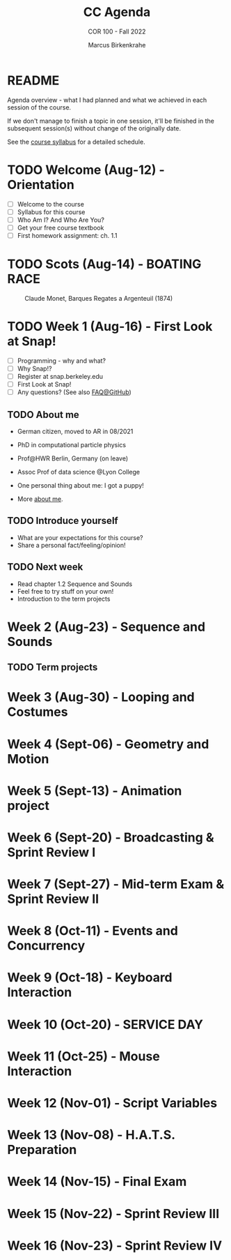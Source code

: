 #+TITLE:CC Agenda
#+AUTHOR:Marcus Birkenkrahe
#+SUBTITLE: COR 100 - Fall 2022
#+OPTIONS: toc:1
#+STARTUP: overview hideblocks indent
* README

Agenda overview - what I had planned and what we achieved in each
session of the course.

If we don't manage to finish a topic in one session, it'll be
finished in the subsequent session(s) without change of the
originally date.

See the [[file:syllabus.org][course syllabus]] for a detailed schedule.

* TODO Welcome (Aug-12)  - Orientation

- [ ] Welcome to the course
- [ ] Syllabus for this course
- [ ] Who Am I? And Who Are You?
- [ ] Get your free course textbook
- [ ] First homework assignment: ch. 1.1

* TODO Scots  (Aug-14)   - BOATING RACE
#+attr_html::width 300px
#+caption: Claude Monet, Barques Regates a Argenteuil (1874)
[[./img/sailboats.png]]
* TODO Week 1  (Aug-16)  - First Look at Snap!

- [ ] Programming - why and what?
- [ ] Why Snap!?
- [ ] Register at snap.berkeley.edu
- [ ] First Look at Snap!
- [ ] Any questions? (See also [[https://github.com/birkenkrahe/org/blob/master/FAQ.org][FAQ@GitHub]])

** TODO About me

- German citizen, moved to AR in 08/2021
- PhD in computational particle physics
- Prof@HWR Berlin, Germany (on leave)
- Assoc Prof of data science @Lyon College
- One personal thing about me: I got a puppy!
- More [[https://about.me/birkenkrahe][about me]].

  #+attr_html: :width 300px
  [[./img/poppy.jpg]]

** TODO Introduce yourself

- What are your expectations for this course?
- Share a personal fact/feeling/opinion!

** TODO Next week

- Read chapter 1.2 Sequence and Sounds
- Feel free to try stuff on your own!
- Introduction to the term projects

* Week 2  (Aug-23)  - Sequence and Sounds

** TODO Term projects

* Week 3  (Aug-30)  - Looping and Costumes
* Week 4  (Sept-06) - Geometry and Motion
* Week 5  (Sept-13) - Animation project
* Week 6  (Sept-20) - Broadcasting & Sprint Review I
* Week 7  (Sept-27) - Mid-term Exam & Sprint Review II
* Week 8  (Oct-11)  - Events and Concurrency
* Week 9  (Oct-18)  - Keyboard Interaction
* Week 10 (Oct-20)  - SERVICE DAY
* Week 11 (Oct-25)  - Mouse Interaction
* Week 12 (Nov-01)  - Script Variables
* Week 13 (Nov-08)  - H.A.T.S. Preparation
* Week 14 (Nov-15)  - Final Exam
* Week 15 (Nov-22)  - Sprint Review III
* Week 16 (Nov-23)  - Sprint Review IV

